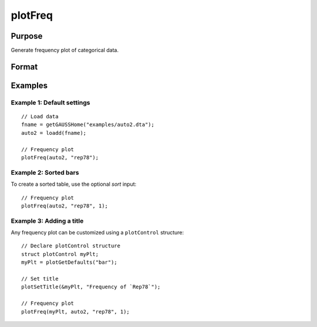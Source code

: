 
plotFreq
==============================================

Purpose
----------------

Generate frequency plot of categorical data.

Format
----------------
.. function:: plotFreq([myPlot, ] x, column [, sort])

    :param myPlot: Optional argument, a :class:`plotControl` structure.
    :type myPlot: struct

    :param x: data.
    :type x: NxK matrix

    :param column: Categorical variable to be plotted.
    :type column: scalar or string
    
    :param sort: Optional, indicator to sort from most frequent to least frequent categories. Set to 1 to sort. Default = 0.
    :type column: scalar


Examples
----------------

Example 1: Default settings
++++++++++++++++++++++++++++

::

  // Load data
  fname = getGAUSSHome("examples/auto2.dta");
  auto2 = loadd(fname);

  // Frequency plot
  plotFreq(auto2, "rep78");

.. figure:: _static/images/plotfreq1.jpg
    :scale: 50 %

Example 2: Sorted bars
++++++++++++++++++++++++++++

To create a sorted table, use the optional *sort* input:

::

  // Frequency plot
  plotFreq(auto2, "rep78", 1);

.. figure:: _static/images/plotfreq2.jpg
    :scale: 50 %

Example 3: Adding a title
++++++++++++++++++++++++++++

Any frequency plot can be customized using a ``plotControl`` structure:

::

  // Declare plotControl structure
  struct plotControl myPlt;
  myPlt = plotGetDefaults("bar");
  
  // Set title
  plotSetTitle(&myPlt, "Frequency of `Rep78`");

  // Frequency plot
  plotFreq(myPlt, auto2, "rep78", 1);

.. figure:: _static/images/plotfreq3.jpg
    :scale: 50 %
    
.. seealso:: Functions :func:`plotHist`, :func:`plotHistP`, :func:`plotHistF`
